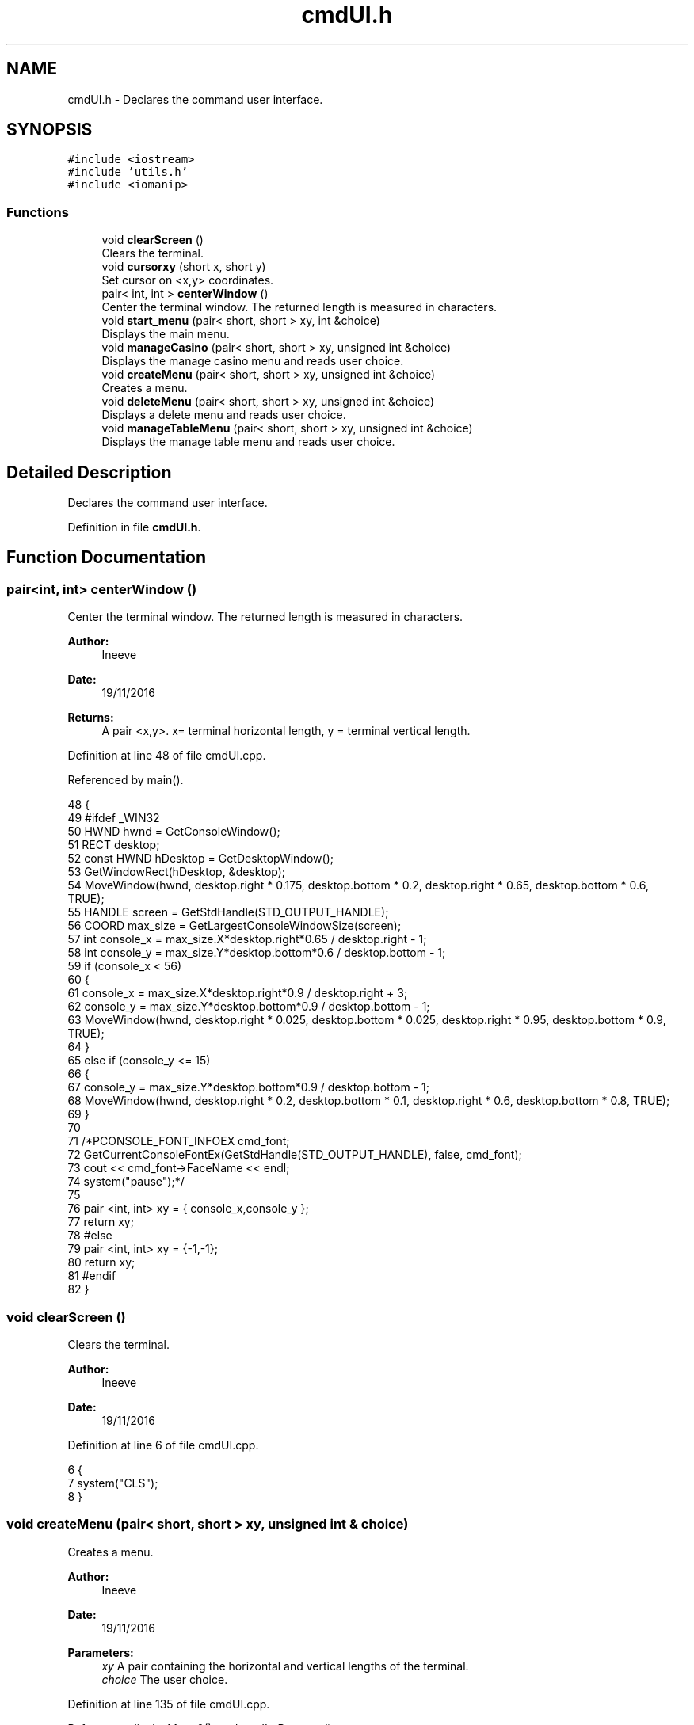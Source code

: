 .TH "cmdUI.h" 3 "Sat Nov 19 2016" "Version 1.0.0.0" "Aeda-Casino" \" -*- nroff -*-
.ad l
.nh
.SH NAME
cmdUI.h \- Declares the command user interface\&.  

.SH SYNOPSIS
.br
.PP
\fC#include <iostream>\fP
.br
\fC#include 'utils\&.h'\fP
.br
\fC#include <iomanip>\fP
.br

.SS "Functions"

.in +1c
.ti -1c
.RI "void \fBclearScreen\fP ()"
.br
.RI "Clears the terminal\&. "
.ti -1c
.RI "void \fBcursorxy\fP (short x, short y)"
.br
.RI "Set cursor on <x,y> coordinates\&. "
.ti -1c
.RI "pair< int, int > \fBcenterWindow\fP ()"
.br
.RI "Center the terminal window\&. The returned length is measured in characters\&. "
.ti -1c
.RI "void \fBstart_menu\fP (pair< short, short > xy, int &choice)"
.br
.RI "Displays the main menu\&. "
.ti -1c
.RI "void \fBmanageCasino\fP (pair< short, short > xy, unsigned int &choice)"
.br
.RI "Displays the manage casino menu and reads user choice\&. "
.ti -1c
.RI "void \fBcreateMenu\fP (pair< short, short > xy, unsigned int &choice)"
.br
.RI "Creates a menu\&. "
.ti -1c
.RI "void \fBdeleteMenu\fP (pair< short, short > xy, unsigned int &choice)"
.br
.RI "Displays a delete menu and reads user choice\&. "
.ti -1c
.RI "void \fBmanageTableMenu\fP (pair< short, short > xy, unsigned int &choice)"
.br
.RI "Displays the manage table menu and reads user choice\&. "
.in -1c
.SH "Detailed Description"
.PP 
Declares the command user interface\&. 


.PP
Definition in file \fBcmdUI\&.h\fP\&.
.SH "Function Documentation"
.PP 
.SS "pair<int, int> centerWindow ()"

.PP
Center the terminal window\&. The returned length is measured in characters\&. 
.PP
\fBAuthor:\fP
.RS 4
Ineeve 
.RE
.PP
\fBDate:\fP
.RS 4
19/11/2016
.RE
.PP
\fBReturns:\fP
.RS 4
A pair <x,y>\&. x= terminal horizontal length, y = terminal vertical length\&. 
.RE
.PP

.PP
Definition at line 48 of file cmdUI\&.cpp\&.
.PP
Referenced by main()\&.
.PP
.nf
48                               {
49 #ifdef _WIN32
50         HWND hwnd = GetConsoleWindow();
51         RECT desktop;
52         const HWND hDesktop = GetDesktopWindow();
53         GetWindowRect(hDesktop, &desktop);
54         MoveWindow(hwnd, desktop\&.right * 0\&.175, desktop\&.bottom * 0\&.2, desktop\&.right * 0\&.65, desktop\&.bottom * 0\&.6, TRUE);
55         HANDLE screen = GetStdHandle(STD_OUTPUT_HANDLE);
56         COORD max_size = GetLargestConsoleWindowSize(screen);
57         int console_x = max_size\&.X*desktop\&.right*0\&.65 / desktop\&.right - 1;
58         int console_y = max_size\&.Y*desktop\&.bottom*0\&.6 / desktop\&.bottom - 1;
59         if (console_x < 56)
60         {
61             console_x = max_size\&.X*desktop\&.right*0\&.9 / desktop\&.right + 3;
62             console_y = max_size\&.Y*desktop\&.bottom*0\&.9 / desktop\&.bottom - 1;
63             MoveWindow(hwnd, desktop\&.right * 0\&.025, desktop\&.bottom * 0\&.025, desktop\&.right * 0\&.95, desktop\&.bottom * 0\&.9, TRUE);
64         }
65         else if (console_y <= 15)
66         {
67             console_y = max_size\&.Y*desktop\&.bottom*0\&.9 / desktop\&.bottom - 1;
68             MoveWindow(hwnd, desktop\&.right * 0\&.2, desktop\&.bottom * 0\&.1, desktop\&.right * 0\&.6, desktop\&.bottom * 0\&.8, TRUE);
69         }
70 
71         /*PCONSOLE_FONT_INFOEX cmd_font;
72         GetCurrentConsoleFontEx(GetStdHandle(STD_OUTPUT_HANDLE), false, cmd_font);
73         cout << cmd_font->FaceName << endl;
74         system("pause");*/
75 
76         pair <int, int> xy = { console_x,console_y };
77         return xy;
78 #else
79     pair <int, int> xy = {-1,-1};
80     return xy;
81 #endif
82 }
.fi
.SS "void clearScreen ()"

.PP
Clears the terminal\&. 
.PP
\fBAuthor:\fP
.RS 4
Ineeve 
.RE
.PP
\fBDate:\fP
.RS 4
19/11/2016 
.RE
.PP

.PP
Definition at line 6 of file cmdUI\&.cpp\&.
.PP
.nf
6                    {
7     system("CLS");
8 }
.fi
.SS "void createMenu (pair< short, short > xy, unsigned int & choice)"

.PP
Creates a menu\&. 
.PP
\fBAuthor:\fP
.RS 4
Ineeve 
.RE
.PP
\fBDate:\fP
.RS 4
19/11/2016
.RE
.PP
\fBParameters:\fP
.RS 4
\fIxy\fP A pair containing the horizontal and vertical lengths of the terminal\&. 
.br
\fIchoice\fP The user choice\&. 
.RE
.PP

.PP
Definition at line 135 of file cmdUI\&.cpp\&.
.PP
References displayMenu0(), and readIntBetween()\&.
.PP
Referenced by Casino::create()\&.
.PP
.nf
135                                                              {
136     vector <string> options = { "-\&. Create \&.\&.\&." ,"  1\&. Table" ,"  2\&. Dealer", "  3\&. Player (BOT)", "-\&. Delete\&.\&.\&.", "-\&. Manage Tables", "-\&. Stats" , "" ,"0\&. Back" };
137     system("CLS");
138     displayMenu0(xy, "1\&. Create \&.\&.\&.", options);
139     choice = readIntBetween(0, 3);
140 }
.fi
.SS "void cursorxy (short x, short y)"

.PP
Set cursor on <x,y> coordinates\&. 
.PP
\fBAuthor:\fP
.RS 4
Ineeve 
.RE
.PP
\fBDate:\fP
.RS 4
19/11/2016
.RE
.PP
\fBParameters:\fP
.RS 4
\fIx\fP The x coordinate\&. 
.br
\fIy\fP The y coordinate\&. 
.RE
.PP

.PP
Definition at line 10 of file cmdUI\&.cpp\&.
.PP
Referenced by Table::showTableInfo(), and start_menu()\&.
.PP
.nf
10                                 {
11 #ifdef _WIN32
12         COORD p = { x, y };
13         SetConsoleCursorPosition(GetStdHandle(STD_OUTPUT_HANDLE), p);
14 #endif
15 }
.fi
.SS "void deleteMenu (pair< short, short > xy, unsigned int & choice)"

.PP
Displays a delete menu and reads user choice\&. 
.PP
\fBAuthor:\fP
.RS 4
Ineeve 
.RE
.PP
\fBDate:\fP
.RS 4
19/11/2016
.RE
.PP
\fBParameters:\fP
.RS 4
\fIxy\fP A pair containing the horizontal and vertical lengths of the terminal\&. 
.br
\fIchoice\fP The user choice\&. 
.RE
.PP

.PP
Definition at line 142 of file cmdUI\&.cpp\&.
.PP
References displayMenu0(), and readIntBetween()\&.
.PP
Referenced by Casino::eliminate()\&.
.PP
.nf
142                                                              {
143     vector <string> options = { "-\&. Create \&.\&.\&." , "-\&. Delete\&.\&.\&.", "  1\&. Table" ,"  2\&. Dealer", "  3\&. Player (BOT)", "-\&. Manage Tables", "-\&. Stats" ,"" , "0\&. Back" };
144     system("CLS");
145     displayMenu0(xy, "2\&. Delete \&.\&.\&.", options);
146     choice = readIntBetween(0, 3);
147 }
.fi
.SS "void manageCasino (pair< short, short > xy, unsigned int & choice)"

.PP
Displays the manage casino menu and reads user choice\&. 
.PP
\fBAuthor:\fP
.RS 4
Ineeve 
.RE
.PP
\fBDate:\fP
.RS 4
19/11/2016
.RE
.PP
\fBParameters:\fP
.RS 4
\fIxy\fP A pair containing the horizontal and vertical lengths of the terminal\&. 
.br
\fIchoice\fP The user choice\&. 
.RE
.PP

.PP
Definition at line 128 of file cmdUI\&.cpp\&.
.PP
References displayMenu0(), and readIntBetween()\&.
.PP
Referenced by Casino::manage()\&.
.PP
.nf
128                                                                {
129     vector <string> options = {"1\&. Create \&.\&.\&." ,"2\&. Delete\&.\&.\&.", "3\&. Manage Tables", "4\&. Stats" , "" , "0\&. Return to MENU" };
130     system("CLS");
131     displayMenu0(xy, "MANAGE CASINO", options);
132     choice = readIntBetween(0, 4);
133 }
.fi
.SS "void manageTableMenu (pair< short, short > xy, unsigned int & choice)"

.PP
Displays the manage table menu and reads user choice\&. 
.PP
\fBAuthor:\fP
.RS 4
Ineeve 
.RE
.PP
\fBDate:\fP
.RS 4
19/11/2016
.RE
.PP
\fBParameters:\fP
.RS 4
\fIxy\fP A pair containing the horizontal and vertical lengths of the terminal\&. 
.br
\fIchoice\fP The user choice\&. 
.RE
.PP

.PP
Definition at line 149 of file cmdUI\&.cpp\&.
.PP
References displayMenu0(), and readIntBetween()\&.
.PP
Referenced by Casino::manageTables()\&.
.PP
.nf
149                                                                    {
150     vector <string> options = { "-\&. Create \&.\&.\&." , "-\&. Delete\&.\&.\&.", "-\&. Manage Tables","  1\&. Set dealer", "  2\&. Add Player", "  3\&. Remove Player" , "-\&. Stats" ,"" , "0\&. Back" };
151     system("CLS");
152     displayMenu0(xy, "3\&. Manage Tables \&.\&.\&.", options);
153     choice = readIntBetween(0, 3);
154 }
.fi
.SS "void start_menu (pair< short, short > xy, int & choice)"

.PP
Displays the main menu\&. 
.PP
\fBAuthor:\fP
.RS 4
Ineeve 
.RE
.PP
\fBDate:\fP
.RS 4
19/11/2016
.RE
.PP
\fBParameters:\fP
.RS 4
\fIxy\fP A pair containing the horizontal and vertical lengths of the terminal\&. 
.br
\fIchoice\fP The user choice\&. 
.RE
.PP

.PP
Definition at line 84 of file cmdUI\&.cpp\&.
.PP
References cursorxy(), displayMenu0(), and readIntBetween()\&.
.PP
Referenced by main()\&.
.PP
.nf
84                                                      {
85     //display author rights
86     system("CLS");
87     cursorxy((xy\&.first - 50) / 2 - 2, xy\&.second - 2);
88     cout << (char)201; //╔
89     for (unsigned int i = 0; i <= 50; i++)
90     {
91         cout << (char)205; //═
92     }
93     cout << (char)187 << endl; //╗
94     cout << setw((xy\&.first - 50) / 2 - 1) << (char)186 /*║*/ << setw((50 - 31) / 2) << " " << "BlackJack " << (char)184 << " Console Application" << setw(12) << (char)186 /*║*/ << endl;
95     cout << setw((xy\&.first - 50) / 2 - 1) << (char)186 /*║*/ << setw((50 + 43) / 2) << "AEDA 2016/2017 Grupo D, All Rights Reserved" << setw(6) << (char)186 /*║*/ << endl;
96     cursorxy(0, 0);
97 
98     //draw of title (different draw if screen is small)
99     cout << endl << endl;
100     if (xy\&.first >= 78)
101     {
102         cout << setw((xy\&.first - 78) / 2 - 1) << " " << " _______    _        __      _____  _    _    _____     __     _____  _    _  " << endl
103             << setw((xy\&.first - 78) / 2 - 1) << " "  << "/_____  |  | |      /  \\    /  __/ | \\  / /  |___  |   /  \\   /  __/ | \\  / / " << endl
104             << setw((xy\&.first - 78) / 2 - 1) << " "  << "  | | | |  | |     /    \\   | |    | | / /       | |  /    \\  | |    | | / /  " << endl
105             << setw((xy\&.first - 78) / 2 - 1) << " "  << "  | |_| |  | |    |  /\\  |  | |    | |/ /        | | |  /\\  | | |    | |/ /   " << endl
106             << setw((xy\&.first - 78) / 2 - 1) << " "  << "  |  __  | | |    | |__| |  | |    |    |    _   | | | |__| | | |    |    |   " << endl
107             << setw((xy\&.first - 78) / 2 - 1) << " "  << "  | |  | | | |    |  __  |  | |    | |\\ \\   | |  | | |  __  | | |    | |\\ \\   " << endl
108             << setw((xy\&.first - 78) / 2 - 1) << " "  << "  | |__| | | \\__  | |  | |  | |__  | | \\ \\  | |__| | | |  | | | |__  | | \\ \\  " << endl
109             << setw((xy\&.first - 78) / 2 - 1) << " "  << "  |______|  \\___/ |_|  |_|  \\____\\ |_/  \\_\\ |______| |_|  |_| \\____\\ |_/  \\_\\ " << endl;
110     }
111     else
112     {
113         cout << setw((xy\&.first - 44) / 2) << (char)218 << (char)196 << (char)196 << (char)196 << (char)196 << (char)191 << (char)218 << (char)191 << " " << (char)218 << (char)196 << (char)196 << (char)196 << (char)191 << (char)218 << (char)196 << (char)196 << (char)196 << (char)191 << (char)218 << (char)191 << "     " << (char)218 << (char)191 << (char)218 << (char)196 << (char)196 << (char)196 << (char)191 << (char)218 << (char)196 << (char)196 << (char)196 << (char)191 << (char)218 << (char)191 << endl
114             << setw((xy\&.first - 44) / 2) << (char)192 << (char)191 << (char)218 << (char)196 << (char)191 << (char)179 << (char)179 << (char)179 << " " << (char)179 << (char)218 << (char)196 << (char)191 << (char)179 << (char)179 << (char)218 << (char)196 << (char)196 << (char)217 << (char)179 << (char)179 << (char)218 << (char)191 << "   " << (char)179 << (char)179 << (char)179 << (char)218 << (char)196 << (char)191 << (char)179 << (char)179 << (char)218 << (char)196 << (char)196 << (char)217 << (char)179 << (char)179 << (char)218 << (char)191 << endl
115             << setw((xy\&.first - 44) / 2) << " " << (char)179 << (char)192 << (char)196 << (char)217 << (char)179 << (char)179 << (char)179 << " " << (char)179 << (char)192 << (char)196 << (char)217 << (char)179 << (char)179 << (char)179 << "   " << (char)179 << (char)192 << (char)217 << (char)192 << (char)191 << "  " << (char)179 << (char)179 << (char)179 << (char)192 << (char)196 << (char)217 << (char)179 << (char)179 << (char)179 << "   " << (char)179 << (char)192 << (char)217 << (char)192 << (char)191 << endl
116             << setw((xy\&.first - 44) / 2) << " " << (char)179 << (char)218 << (char)196 << (char)191 << (char)179 << (char)179 << (char)179 << " " << (char)179 << (char)218 << (char)196 << (char)191 << (char)179 << (char)179 << (char)179 << "   " << (char)179 << (char)218 << (char)196 << (char)191 << (char)179 << (char)218 << (char)191 << (char)179 << (char)179 << (char)179 << (char)218 << (char)196 << (char)191 << (char)179 << (char)179 << (char)179 << "   " << (char)179 << (char)218 << (char)196 << (char)191 << (char)179 << endl
117             << setw((xy\&.first - 44) / 2) << (char)218 << (char)217 << (char)192 << (char)196 << (char)217 << (char)179 << (char)179 << (char)192 << (char)191 << (char)179 << (char)179 << " " << (char)179 << (char)179 << (char)179 << (char)192 << (char)196 << (char)196 << (char)191 << (char)179 << (char)179 << " " << (char)179 << (char)179 << (char)179 << (char)192 << (char)217 << (char)179 << (char)179 << (char)179 << " " << (char)179 << (char)179 << (char)179 << (char)192 << (char)196 << (char)196 << (char)191 << (char)179 << (char)179 << " " << (char)179 << (char)179 << endl
118             << setw((xy\&.first - 44) / 2) << (char)192 << (char)196 << (char)196 << (char)196 << (char)196 << (char)217 << (char)192 << (char)196 << (char)217 << (char)192 << (char)217 << " " << (char)192 << (char)217 << (char)192 << (char)196 << (char)196 << (char)196 << (char)217 << (char)192 << (char)217 << " " << (char)192 << (char)217 << (char)192 << (char)196 << (char)196 << (char)217 << (char)192 << (char)217 << " " << (char)192 << (char)217 << (char)192 << (char)196 << (char)196 << (char)196 << (char)217 << (char)192 << (char)217 << " " << (char)192 << (char)217 << endl;
119     }
120     cout << endl << endl;
121 
122     //display menu
123     vector <string> options = {"1\&. Play" ,"2\&. Simulation", "3\&. Choose Table", "4\&. Manage Casino", "" ,"0\&. EXIT"};
124     displayMenu0(xy, "MENU", options);
125     choice = readIntBetween(0, 4);
126 }
.fi
.SH "Author"
.PP 
Generated automatically by Doxygen for Aeda-Casino from the source code\&.
